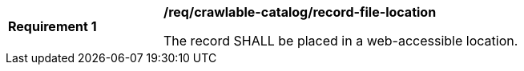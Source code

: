 [[req_crawlable-catalog_record-file-location]]
[width="90%",cols="2,6a"]
|===
^|*Requirement {counter:req-id}* |*/req/crawlable-catalog/record-file-location*

The record SHALL be placed in a web-accessible location.
|===
